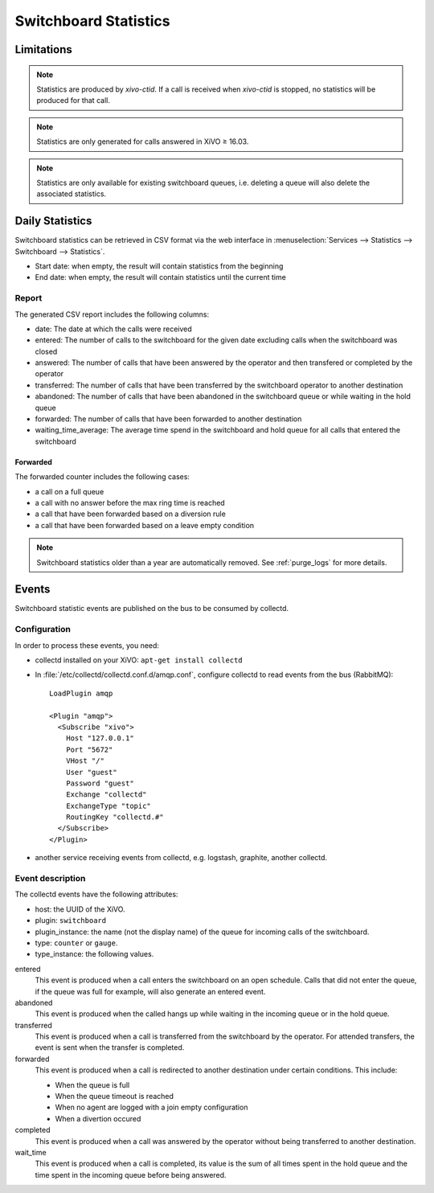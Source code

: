 .. _switchboard_stats:

**********************
Switchboard Statistics
**********************

Limitations
===========

.. note::

   Statistics are produced by `xivo-ctid`. If a call is received when `xivo-ctid` is
   stopped, no statistics will be produced for that call.

.. note::

   Statistics are only generated for calls answered in XiVO ≥ 16.03.

.. note::

   Statistics are only available for existing switchboard queues, i.e. deleting a queue will also
   delete the associated statistics.


Daily Statistics
================

Switchboard statistics can be retrieved in CSV format via the web interface in
:menuselection:`Services --> Statistics --> Switchboard --> Statistics`.

.. image:: images/statistics.png

* Start date: when empty, the result will contain statistics from the beginning
* End date: when empty, the result will contain statistics until the current time


Report
------

The generated CSV report includes the following columns:

* date: The date at which the calls were received
* entered: The number of calls to the switchboard for the given date excluding calls when the switchboard was closed
* answered: The number of calls that have been answered by the operator and then transfered or completed by the operator
* transferred: The number of calls that have been transferred by the switchboard operator to another destination
* abandoned: The number of calls that have been abandoned in the switchboard queue or while waiting in the hold queue
* forwarded: The number of calls that have been forwarded to another destination
* waiting_time_average: The average time spend in the switchboard and hold queue for all calls that entered the switchboard


Forwarded
^^^^^^^^^

The forwarded counter includes the following cases:

* a call on a full queue
* a call with no answer before the max ring time is reached
* a call that have been forwarded based on a diversion rule
* a call that have been forwarded based on a leave empty condition

.. note:: Switchboard statistics older than a year are automatically removed. See :ref:`purge_logs`
          for more details.


Events
======

Switchboard statistic events are published on the bus to be consumed by collectd.

Configuration
-------------

In order to process these events, you need:

* collectd installed on your XiVO: ``apt-get install collectd``
* In :file:`/etc/collectd/collectd.conf.d/amqp.conf`, configure collectd to read events from the
  bus (RabbitMQ)::

   LoadPlugin amqp

   <Plugin "amqp">
     <Subscribe "xivo">
       Host "127.0.0.1"
       Port "5672"
       VHost "/"
       User "guest"
       Password "guest"
       Exchange "collectd"
       ExchangeType "topic"
       RoutingKey "collectd.#"
     </Subscribe>
   </Plugin>

* another service receiving events from collectd, e.g. logstash, graphite, another collectd.


Event description
-----------------

The collectd events have the following attributes:

* host: the UUID of the XiVO.
* plugin: ``switchboard``
* plugin_instance: the name (not the display name) of the queue for incoming calls of the switchboard.
* type: ``counter`` or ``gauge``.
* type_instance: the following values.

entered
   This event is produced when a call enters the switchboard on an open schedule. Calls that did not
   enter the queue, if the queue was full for example, will also generate an entered event.


abandoned
   This event is produced when the called hangs up while waiting in the incoming queue or in the
   hold queue.


transferred
   This event is produced when a call is transferred from the switchboard by the operator. For
   attended transfers, the event is sent when the transfer is completed.


forwarded
   This event is produced when a call is redirected to another destination under certain conditions.
   This include:

   * When the queue is full
   * When the queue timeout is reached
   * When no agent are logged with a join empty configuration
   * When a divertion occured


completed
   This event is produced when a call was answered by the operator without being transferred to
   another destination.


wait_time
   This event is produced when a call is completed, its value is the sum of all times spent in the
   hold queue and the time spent in the incoming queue before being answered.

